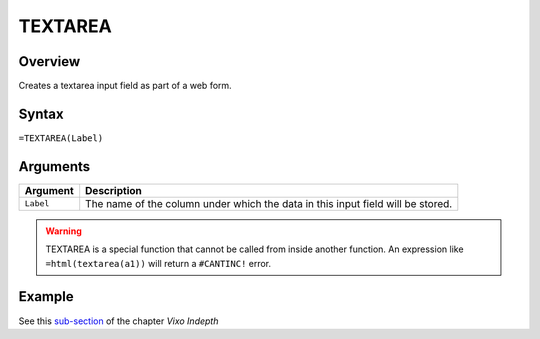 ========
TEXTAREA
========

Overview
--------

Creates a textarea input field as part of a web form.

Syntax
------

``=TEXTAREA(Label)``

Arguments
---------

====================  =========================================================
Argument              Description
====================  =========================================================
``Label``             The name of the column under which the data in this input
                      field will be stored.
====================  =========================================================

.. warning:: TEXTAREA is a special function that cannot be called from inside another function. An expression like ``=html(textarea(a1))`` will return a ``#CANTINC!`` error.

Example
-------

See this `sub-section`_ of the chapter *Vixo Indepth*

.. _sub-section: ../../indepth/making-forms.html
